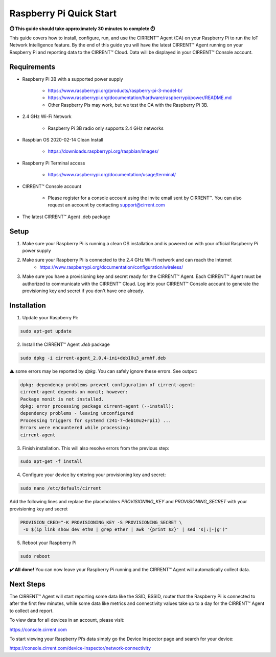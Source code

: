 ﻿Raspberry Pi Quick Start
==========================

**⏱️ This guide should take approximately 30 minutes to complete ⏱️**

This guide covers how to install, configure, run, and use the CIRRENT™ Agent (CA) on your Raspberry Pi to run the IoT Network Intelligence feature. By the end of this guide you will have the latest CIRRENT™ Agent running on your Raspberry Pi and reporting data to the CIRRENT™ Cloud. Data will be displayed in your CIRRENT™ Console account.

Requirements
-------------

* Raspberry Pi 3B with a supported power supply

	* `https://www.raspberrypi.org/products/raspberry-pi-3-model-b/ <https://www.raspberrypi.org/products/raspberry-pi-3-model-b/>`_
	* `https://www.raspberrypi.org/documentation/hardware/raspberrypi/power/README.md <https://www.raspberrypi.org/documentation/hardware/raspberrypi/power/README.md>`_
	* Other Raspberry Pis may work, but we test the CA with the Raspberry Pi 3B.

* 2.4 GHz Wi-Fi Network

	* Raspberry Pi 3B radio only supports 2.4 GHz networks

* Raspbian OS 2020-02-14 Clean Install

	* `https://downloads.raspberrypi.org/raspbian/images/ <https://downloads.raspberrypi.org/raspbian/images/>`_

* Raspberry Pi Terminal access

	* `https://www.raspberrypi.org/documentation/usage/terminal/ <https://www.raspberrypi.org/documentation/usage/terminal/>`_

* CIRRENT™ Console account

	* Please register for a console account using the invite email sent by CIRRENT™. You can also request an account by contacting support@cirrent.com
	
* The latest CIRRENT™ Agent .deb package

Setup
-------
1. Make sure your Raspberry Pi is running a clean OS installation and is powered on with your official Raspberry Pi power supply

2. Make sure your Raspberry Pi is connected to the 2.4 GHz Wi-Fi network and can reach the Internet
	* `https://www.raspberrypi.org/documentation/configuration/wireless/ <https://www.raspberrypi.org/documentation/configuration/wireless/>`_

3. Make sure you have a provisioning key and secret ready for the CIRRENT™ Agent. Each CIRRENT™ Agent must be authorized to communicate with the CIRRENT™ Cloud. Log into your CIRRENT™ Console account to generate the provisioning key and secret if you don't have one already.

Installation
--------------

1. Update your Raspberry Pi:

.. code:: raspberry

   sudo apt-get update


2. Install the CIRRENT™ Agent `.deb` package


.. code:: raspberry

   sudo dpkg -i cirrent-agent_2.0.4-ini+deb10u3_armhf.deb



⚠️ some errors may be reported by `dpkg`. You can safely ignore these errors. See output:

.. code:: raspberry

	dpkg: dependency problems prevent configuration of cirrent-agent:
	cirrent-agent depends on monit; however:
	Package monit is not installed.
	dpkg: error processing package cirrent-agent (--install):
	dependency problems - leaving unconfigured
	Processing triggers for systemd (241-7~deb10u2+rpi1) ...
	Errors were encountered while processing:
	cirrent-agent


3. Finish installation. This will also resolve errors from the previous step:

.. code:: raspberry

	sudo apt-get -f install


4. Configure your device by entering your provisioning key and secret:

.. code:: raspberry

	sudo nano /etc/default/cirrent


Add the following lines and replace the placeholders `PROVISIONING_KEY` and `PROVISIONING_SECRET` with your provisioning key and secret

.. code:: raspberry

	PROVISION_CRED="-K PROVISIONING_KEY -S PROVISIONING_SECRET \
	 -U $(ip link show dev eth0 | grep ether | awk '{print $2}' | sed 's|:|-|g')"


5. Reboot your Raspberry Pi

.. code:: raspberry

	sudo reboot


**✔️ All done!** You can now leave your Raspberry Pi running and the CIRRENT™ Agent will automatically collect data.

Next Steps
------------

The CIRRENT™ Agent will start reporting some data like the SSID, BSSID, router that the Raspberry Pi is connected to after the first few minutes, while some data like metrics and connectivity values take up to a day for the CIRRENT™ Agent to collect and report.

To view data for all devices in an account, please visit:

`https://console.cirrent.com <https://console.cirrent.com>`_

To start viewing your Raspberry Pi’s data simply go the Device Inspector page and search for your device:

`https://console.cirrent.com/device-inspector/network-connectivity <https://console.cirrent.com/device-inspector/network-connectivity>`_